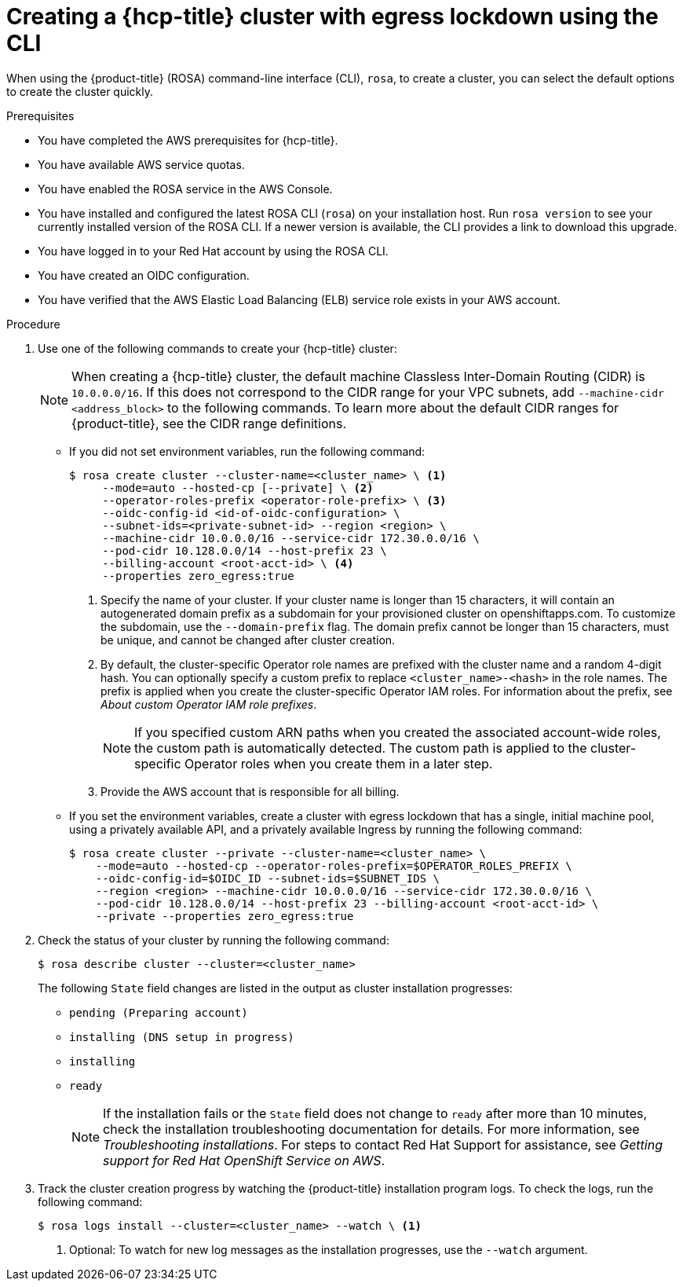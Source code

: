 // Module included in the following assemblies:
//
// * rosa_hcp/rosa-hcp-disconnected-install.adoc

:_mod-docs-content-type: PROCEDURE
[id="rosa-hcp-sts-creating-a-cluster-egress-lockdown-cli_{context}"]
= Creating a {hcp-title} cluster with egress lockdown using the CLI

When using the {product-title} (ROSA) command-line interface (CLI), `rosa`, to create a cluster, you can select the default options to create the cluster quickly.

.Prerequisites

* You have completed the AWS prerequisites for {hcp-title}.
* You have available AWS service quotas.
* You have enabled the ROSA service in the AWS Console.
* You have installed and configured the latest ROSA CLI (`rosa`) on your installation host. Run `rosa version` to see your currently installed version of the ROSA CLI. If a newer version is available, the CLI provides a link to download this upgrade.
* You have logged in to your Red{nbsp}Hat account by using the ROSA CLI.
* You have created an OIDC configuration.
* You have verified that the AWS Elastic Load Balancing (ELB) service role exists in your AWS account.

.Procedure

. Use one of the following commands to create your {hcp-title} cluster:
+
[NOTE]
====
When creating a {hcp-title} cluster, the default machine Classless Inter-Domain Routing (CIDR) is `10.0.0.0/16`. If this does not correspond to the CIDR range for your VPC subnets, add `--machine-cidr <address_block>` to the following commands. To learn more about the default CIDR ranges for {product-title}, see the CIDR range definitions.
====
+
* If you did not set environment variables, run the following command:
+
[source,terminal]
----
$ rosa create cluster --cluster-name=<cluster_name> \ <.>
     --mode=auto --hosted-cp [--private] \ <.>
     --operator-roles-prefix <operator-role-prefix> \ <.>
     --oidc-config-id <id-of-oidc-configuration> \
     --subnet-ids=<private-subnet-id> --region <region> \
     --machine-cidr 10.0.0.0/16 --service-cidr 172.30.0.0/16 \
     --pod-cidr 10.128.0.0/14 --host-prefix 23 \
     --billing-account <root-acct-id> \ <.>
     --properties zero_egress:true
----
+
--
<.> Specify the name of your cluster. If your cluster name is longer than 15 characters, it will contain an autogenerated domain prefix as a subdomain for your provisioned cluster on openshiftapps.com. To customize the subdomain, use the `--domain-prefix` flag. The domain prefix cannot be longer than 15 characters, must be unique, and cannot be changed after cluster creation.
<.> By default, the cluster-specific Operator role names are prefixed with the cluster name and a random 4-digit hash. You can optionally specify a custom prefix to replace `<cluster_name>-<hash>` in the role names. The prefix is applied when you create the cluster-specific Operator IAM roles. For information about the prefix, see _About custom Operator IAM role prefixes_.
+
[NOTE]
====
If you specified custom ARN paths when you created the associated account-wide roles, the custom path is automatically detected. The custom path is applied to the cluster-specific Operator roles when you create them in a later step.
====
<.> Provide the AWS account that is responsible for all billing.
--

* If you set the environment variables, create a cluster with egress lockdown that has a single, initial machine pool, using a privately available API, and a privately available Ingress by running the following command:
+
[source,terminal]
----
$ rosa create cluster --private --cluster-name=<cluster_name> \
    --mode=auto --hosted-cp --operator-roles-prefix=$OPERATOR_ROLES_PREFIX \
    --oidc-config-id=$OIDC_ID --subnet-ids=$SUBNET_IDS \
    --region <region> --machine-cidr 10.0.0.0/16 --service-cidr 172.30.0.0/16 \
    --pod-cidr 10.128.0.0/14 --host-prefix 23 --billing-account <root-acct-id> \
    --private --properties zero_egress:true
----
+
. Check the status of your cluster by running the following command:
+
[source,terminal]
----
$ rosa describe cluster --cluster=<cluster_name>
----
+
The following `State` field changes are listed in the output as cluster installation progresses:
+
* `pending (Preparing account)`
* `installing (DNS setup in progress)`
* `installing`
* `ready`
+
[NOTE]
====
If the installation fails or the `State` field does not change to `ready` after more than 10 minutes, check the installation troubleshooting documentation for details. For more information, see _Troubleshooting installations_. For steps to contact Red{nbsp}Hat Support for assistance, see _Getting support for Red{nbsp}Hat OpenShift Service on AWS_.
====
+
. Track the cluster creation progress by watching the {product-title} installation program logs. To check the logs, run the following command:
+
[source,terminal]
----
$ rosa logs install --cluster=<cluster_name> --watch \ <.>
----
<.> Optional: To watch for new log messages as the installation progresses, use the `--watch` argument.
